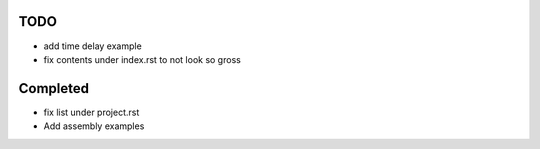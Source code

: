 TODO
=====

- add time delay example
- fix contents under index.rst to not look so gross


Completed
=========

- fix list under project.rst
- Add assembly examples 
